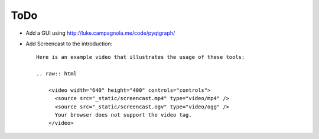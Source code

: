 ToDo
====

- Add a GUI using http://luke.campagnola.me/code/pyqtgraph/
- Add Screencast to the introduction::

    Here is an example video that illustrates the usage of these tools:

    .. raw:: html

        <video width="640" height="400" controls="controls">
          <source src="_static/screencast.mp4" type="video/mp4" />
          <source src="_static/screencast.ogv" type="video/ogg" />
          Your browser does not support the video tag.
        </video>
